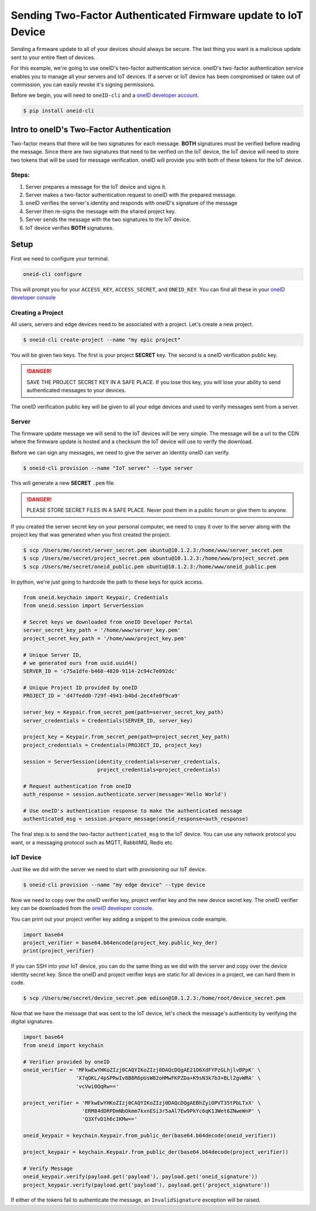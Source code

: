 Sending Two-Factor Authenticated Firmware update to IoT Device
==============================================================
Sending a firmware update to all of your devices should always be secure.
The last thing you want is a malicious update sent to your entire fleet of devices.

For this example, we're going to use oneID's two-factor authentication service.
oneID's two-factor authentication service enables you to manage all your servers
and IoT devices. If a server or IoT device has been compromised or taken out of
commission, you can easily revoke it's signing permissions.

Before we begin, you will need to ``oneID-cli`` and a `oneID developer account`_.

.. code-block:: console

   $ pip install oneid-cli



Intro to oneID's Two-Factor Authentication
------------------------------------------
Two-factor means that there will be two signatures for each message.
**BOTH** signatures must be verified before reading the message.
Since there are two signatures that need to be verified on the IoT device,
the IoT device will need to store two tokens that will be used for message verification.
oneID will provide you with both of these tokens for the IoT device.

Steps:
~~~~~~
#. Server prepares a message for the IoT device and signs it.
#. Server makes a two-factor authentication request to oneID with the prepared message.
#. oneID verifies the server's identity and responds with oneID's signature of the message
#. Server then re-signs the message with the shared project key.
#. Server sends the message with the two signatures to the IoT device.
#. IoT device verifies **BOTH** signatures.



Setup
-----
First we need to configure your terminal.

.. code-block:: console

   oneid-cli configure

This will prompt you for your ``ACCESS_KEY``, ``ACCESS_SECRET``, and ``ONEID_KEY``.
You can find all these in your `oneID developer console`_


Creating a Project
~~~~~~~~~~~~~~~~~~
All users, servers and edge devices need to be associated with a project.
Let's create a new project.

.. code-block:: console

   $ oneid-cli create-project --name "my epic project"

You will be given two keys. The first is your project **SECRET** key.
The second is a oneID verification public key.

.. danger::
  SAVE THE PROJECT SECRET KEY IN A SAFE PLACE.
  If you lose this key, you will lose your ability to send authenticated messages
  to your devices.

The oneID verification public key will be given to all your edge devices and used
to verify messages sent from a server.


Server
~~~~~~
The firmware update message we will send to the IoT devices will be very simple.
The message will be a url to the CDN where the firmware update is hosted
and a checksum the IoT device will use to verify the download.

Before we can sign any messages, we need to give the server an identity
oneID can verify.

.. code-block:: console

   $ oneid-cli provision --name "IoT server" --type server

This will generate a new **SECRET** ``.pem`` file.

.. danger::

   PLEASE STORE SECRET FILES IN A SAFE PLACE. Never post them in a public forum
   or give them to anyone.

If you created the server secret key on your personal computer, we need to copy it over to the
server along with the project key that was generated when you first created the project.

.. code-block:: console

    $ scp /Users/me/secret/server_secret.pem ubuntu@10.1.2.3:/home/www/server_secret.pem
    $ scp /Users/me/secret/project_secret.pem ubuntu@10.1.2.3:/home/www/project_secret.pem
    $ scp /Users/me/secret/oneid_public.pem ubuntu@10.1.2.3:/home/www/oneid_public.pem

In python, we're just going to hardcode the path to these keys for quick access.

.. code-block:: python

    from oneid.keychain import Keypair, Credentials
    from oneid.session import ServerSession

    # Secret keys we downloaded from oneID Developer Portal
    server_secret_key_path = '/home/www/server_key.pem'
    project_secret_key_path = '/home/www/project_key.pem'

    # Unique Server ID,
    # we generated ours from uuid.uuid4()
    SERVER_ID = 'c75a1dfe-b468-4820-9114-2c94c7e092dc'

    # Unique Project ID provided by oneID
    PROJECT_ID = 'd47fedd0-729f-4941-b4bd-2ec4fe0f9ca9'

    server_key = Keypair.from_secret_pem(path=server_secret_key_path)
    server_credentials = Credentials(SERVER_ID, server_key)

    project_key = Keypair.from_secret_pem(path=project_secret_key_path)
    project_credentials = Credentials(PROJECT_ID, project_key)

    session = ServerSession(identity_credentials=server_credentials,
                            project_credentials=project_credentials)

    # Request authentication from oneID
    auth_response = session.authenticate.server(message='Hello World')

    # Use oneID's authentication response to make the authenticated message
    authenticated_msg = session.prepare_message(oneid_response=auth_response)

The final step is to send the two-factor ``authenticated_msg``
to the IoT device. You can use any network protocol you want,
or a messaging protocol such as MQTT, RabbitMQ, Redis etc.


IoT Device
~~~~~~~~~~
Just like we did with the server we need to start with provisioning our IoT device.

.. code-block:: console

    $ oneid-cli provision --name "my edge device" --type device


Now we need to copy over the oneID verifier key, project verifier key and the
new device secret key. The oneID verifier key can be downloaded
from the `oneID developer console`_.

You can print out your project verifier key adding a snippet to the previous code
example.

.. code-block:: python

   import base64
   project_verifier = base64.b64encode(project_key.public_key_der)
   print(project_verifier)

If you can SSH into your IoT device, you can do the same thing as we did with the server
and copy over the device identity secret key. Since the oneID and project verifier keys
are static for all devices in a project, we can hard them in code.

.. code-block:: console

    $ scp /Users/me/secret/device_secret.pem edison@10.1.2.3:/home/root/device_secret.pem

Now that we have the message that was sent to the IoT device, let's check the message's authenticity
by verifying the digital signatures.

.. code-block:: python

   import base64
   from oneid import keychain

   # Verifier provided by oneID
   oneid_verifier = 'MFkwEwYHKoZIzj0CAQYIKoZIzj0DAQcDQgAE21O6XdFYPzGLhjlvBPpK' \
                    'X7qOKL/4pSPRwIv8B8R6pUsW82oHMwFKPZDa+K9sN3k7b3+BLl2gvWRA' \
                    'vcVwi0QqRw=='

   project_verifier = 'MFkwEwYHKoZIzj0CAQYIKoZIzj0DAQcDQgAEBhZyiOPVT35tPbLTxX' \
                      'ERM84dDRPDmNbOkmm7kxnESi3r5aAl7Ew9PkYc6qK13Wet6ZNweWnP' \
                      'Q3XfvD1h6c1KMw=='

   oneid_keypair = keychain.Keypair.from_public_der(base64.b64decode(oneid_verifier))

   project_keypair = keychain.Keypair.from_public_der(base64.b64decode(project_verifier))

   # Verify Message
   oneid_keypair.verify(payload.get('payload'), payload.get('oneid_signature'))
   project_keypair.verify(payload.get('payload'), payload.get('project_signature'))

If either of the tokens fail to authenticate the message, an ``InvalidSignature`` exception will be raised.


.. _oneID developer account: https://developer.oneid.com/console
.. _oneID developer console: https://developer.oneid.com/console
.. _Redis Quick Start: http://redis.io/topics/quickstart
